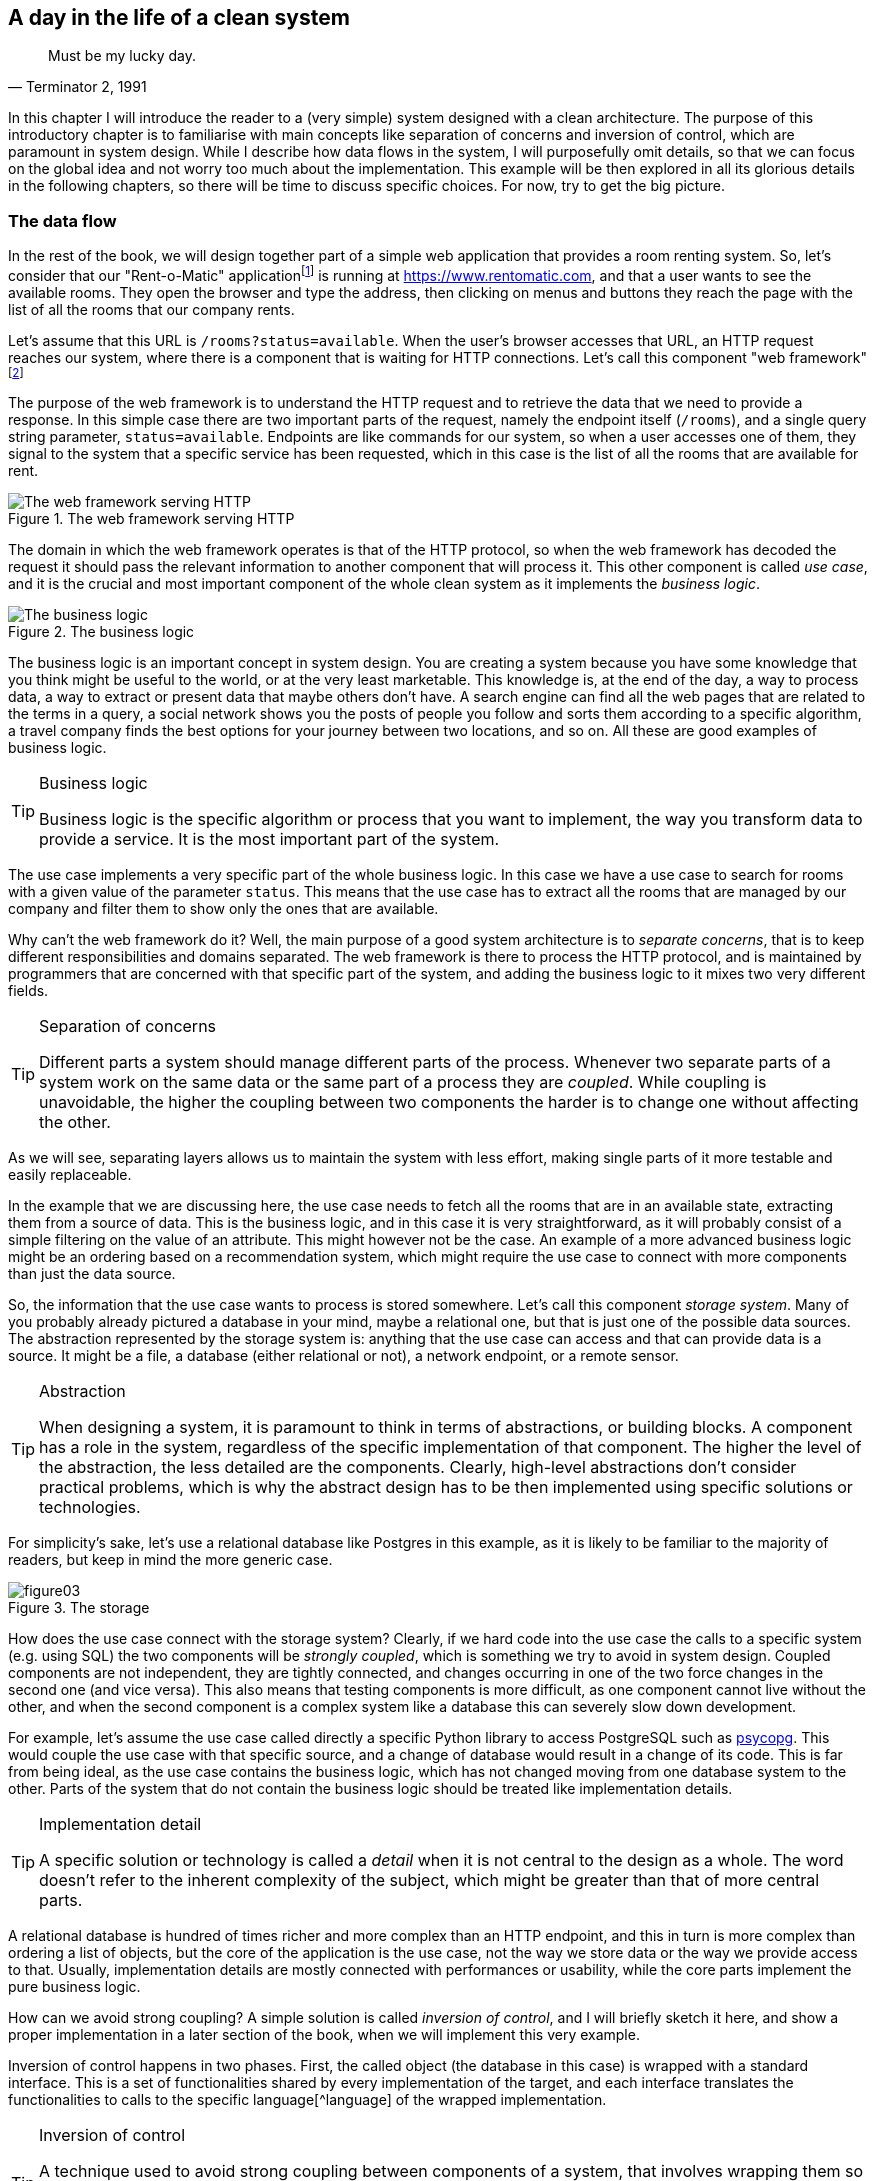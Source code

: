 == A day in the life of a clean system

[quote, "Terminator 2, 1991"]
____
Must be my lucky day.
____

In this chapter I will introduce the reader to a (very simple) system designed with a clean architecture. The purpose of this introductory chapter is to familiarise with main concepts like separation of concerns and inversion of control, which are paramount in system design. While I describe how data flows in the system, I will purposefully omit details, so that we can focus on the global idea and not worry too much about the implementation. This example will be then explored in all its glorious details in the following chapters, so there will be time to discuss specific choices. For now, try to get the big picture.

=== The data flow

In the rest of the book, we will design together part of a simple web application that provides a room renting system. So, let's consider that our "Rent-o-Matic" applicationfootnote:[Fans of "Day of the Tentacle" should get the reference.] is running at https://www.rentomatic.com, and that a user wants to see the available rooms. They open the browser and type the address, then clicking on menus and buttons they reach the page with the list of all the rooms that our company rents.

Let's assume that this URL is `/rooms?status=available`. When the user's browser accesses that URL, an HTTP request reaches our system, where there is a component that is waiting for HTTP connections. Let's call this component "web framework"footnote:[There are many more layers that the HTTP request has to go through before reaching the actual web framework, for example the web server, but since the purpose of those layers is mostly to increase performances, I am not going to consider them until the end of the book.]

The purpose of the web framework is to understand the HTTP request and to retrieve the data that we need to provide a response. In this simple case there are two important parts of the request, namely the endpoint itself (`/rooms`), and a single query string parameter, `status=available`. Endpoints are like commands for our system, so when a user accesses one of them, they signal to the system that a specific service has been requested, which in this case is the list of all the rooms that are available for rent.

[.text-center]
.The web framework serving HTTP
image::images/figure01.svg[The web framework serving HTTP]

The domain in which the web framework operates is that of the HTTP protocol, so when the web framework has decoded the request it should pass the relevant information to another component that will process it. This other component is called _use case_, and it is the crucial and most important component of the whole clean system as it implements the _business logic_.

[.text-center]
.The business logic
image::images/figure02.svg[The business logic]

The business logic is an important concept in system design. You are creating a system because you have some knowledge that you think might be useful to the world, or at the very least marketable. This knowledge is, at the end of the day, a way to process data, a way to extract or present data that maybe others don't have. A search engine can find all the web pages that are related to the terms in a query, a social network shows you the posts of people you follow and sorts them according to a specific algorithm, a travel company finds the best options for your journey between two locations, and so on. All these are good examples of business logic.

[TIP]
====
.Business logic
Business logic is the specific algorithm or process that you want to implement, the way you transform data to provide a service. It is the most important part of the system.
====

The use case implements a very specific part of the whole business logic. In this case we have a use case to search for rooms with a given value of the parameter `status`. This means that the use case has to extract all the rooms that are managed by our company and filter them to show only the ones that are available.

Why can't the web framework do it? Well, the main purpose of a good system architecture is to _separate concerns_, that is to keep different responsibilities and domains separated. The web framework is there to process the HTTP protocol, and is maintained by programmers that are concerned with that specific part of the system, and adding the business logic to it mixes two very different fields.

[TIP]
====
.Separation of concerns
Different parts a system should manage different parts of the process. Whenever two separate parts of a system work on the same data or the same part of a process they are _coupled_. While coupling is unavoidable, the higher the coupling between two components the harder is to change one without affecting the other.
====

As we will see, separating layers allows us to maintain the system with less effort, making single parts of it more testable and easily replaceable.

In the example that we are discussing here, the use case needs to fetch all the rooms that are in an available state, extracting them from a source of data. This is the business logic, and in this case it is very straightforward, as it will probably consist of a simple filtering on the value of an attribute. This might however not be the case. An example of a more advanced business logic might be an ordering based on a recommendation system, which might require the use case to connect with more components than just the data source.

So, the information that the use case wants to process is stored somewhere. Let's call this component _storage system_. Many of you probably already pictured a database in your mind, maybe a relational one, but that is just one of the possible data sources. The abstraction represented by the storage system is: anything that the use case can access and that can provide data is a source. It might be a file, a database (either relational or not), a network endpoint, or a remote sensor.

[TIP]
====
.Abstraction
When designing a system, it is paramount to think in terms of abstractions, or building blocks. A component has a role in the system, regardless of the specific implementation of that component. The higher the level of the abstraction, the less detailed are the components. Clearly, high-level abstractions don't consider practical problems, which is why the abstract design has to be then implemented using specific solutions or technologies.
====

For simplicity's sake, let's use a relational database like Postgres in this example, as it is likely to be familiar to the majority of readers, but keep in mind the more generic case.

[.text-center]
.The storage
image::images/figure03.svg[]

How does the use case connect with the storage system? Clearly, if we hard code into the use case the calls to a specific system (e.g. using SQL) the two components will be _strongly coupled_, which is something we try to avoid in system design. Coupled components are not independent, they are tightly connected, and changes occurring in one of the two force changes in the second one (and vice versa). This also means that testing components is more difficult, as one component cannot live without the other, and when the second component is a complex system like a database this can severely slow down development.

For example, let's assume the use case called directly a specific Python library to access PostgreSQL such as https://www.psycopg.org/[psycopg]. This would couple the use case with that specific source, and a change of database would result in a change of its code. This is far from being ideal, as the use case contains the business logic, which has not changed moving from one database system to the other. Parts of the system that do not contain the business logic should be treated like implementation details.

[TIP]
====
.Implementation detail
A specific solution or technology is called a _detail_ when it is not central to the design as a whole. The word doesn't refer to the inherent complexity of the subject, which might be greater than that of more central parts.
====

A relational database is hundred of times richer and more complex than an HTTP endpoint, and this in turn is more complex than ordering a list of objects, but the core of the application is the use case, not the way we store data or the way we provide access to that. Usually, implementation details are mostly connected with performances or usability, while the core parts implement the pure business logic.

How can we avoid strong coupling? A simple solution is called _inversion of control_, and I will briefly sketch it here, and show a proper implementation in a later section of the book, when we will implement this very example.

Inversion of control happens in two phases. First, the called object (the database in this case) is wrapped with a standard interface. This is a set of functionalities shared by every implementation of the target, and each interface translates the functionalities to calls to the specific language[^language] of the wrapped implementation.

[TIP]
====
.Inversion of control
A technique used to avoid strong coupling between components of a system, that involves wrapping them so that they expose a certain interface. A component expecting that interface can then connect to them without knowing the details of the specific implementation, and thus being strongly coupled to the interface instead of the specific implementation.
====

A real world example of this is that of power plugs: electric appliances are designed to be connected not with specific power plugs, but to any power plug that is build according to the specification (size, number of poles, etc). When you buy a TV in the UK, you expect it to come with a UK plug (BS 1363). If it doesn't, you need an _adapter_ that allows you to plug electronic devices into sockets of a foreign nation. In this case, we need to connect the use case (TV) to a database (power system) that have not been designed to match a common interface.

[^language]: The word _language_, here, is meant in its broader sense. It might be a programming language, but also an API, a data format, or a protocol.

In the example we are discussing, the use case needs to extract all rooms with a given status, so the database wrapper needs to provide a single entry point that we might call `list_rooms_with_status`.

[.text-center]
.The storage interface
image::images/figure04.svg[The storage interface]

In the second phase of inversion of control the caller (the use case) is modified to avoid hard coding the call to the specific implementation, as this would again couple the two. The use case accepts an incoming object as a parameter of its constructor, and receives a concrete instance of the adapter at creation time. The specific technique used to implement this depends greatly on the programming language we use. Python doesn't have an explicit syntax for interfaces, so we will just assume the object we pass implements a the required methods.

[.text-center]
.Inversion of control on the storage interface
image::images/figure05.svg[Inversion of control on the storage interface]

Now the use case is connected with the adapter and knows the interface, and it can call the entry point `list_rooms_with_status` passing the status `available`. The adapter knows the details of the storage system, so it converts the method call and the parameter in a specific call (or set of calls) that extract the requested data, and then converts them in the format expected by the use case. For example, it might return a Python list of dictionaries that represent rooms.

[.text-center]
.The business logic extracts data from the storage
image::images/figure06.svg[The business logic extracts data from the storage]

At this point, the use case has to apply the rest of the business logic, if needed, and return the result to the web framework.

[.text-center]
.The business logic returns processed data to the web framework
image::images/figure07.svg[The business logic returns processed data to the web framework]

The web framework converts the data received from the use case into an HTTP response. In this case, as we are considering an endpoint that is supposed to be reached explicitly by the user of the website, the web framework will return an HTML page in the body of the response, but if this was an internal endpoint, for example called by some asynchronous JavaScript code in the front-end, the body of the response would probably just be a JSON structure.

[.text-center]
.The web framework returns the data in an HTTP response
image::images/figure08.svg[The web framework returns the data in an HTTP response]

=== Advantages of a layered architecture

As you can see, the stages of this process are clearly separated, and there is a great deal of data transformation between them. Using common data formats is one of the way we achieve independence, or loose coupling, between components of a computer system.

To better understand what loose coupling means for a programmer, let's consider the last picture. In the previous paragraphs I gave an example of a system that uses a web framework for the user interface and a relational database for the data source, but what would change if the front-end part was a command-line interface? And what would change if, instead of a relational database, there was another type of data source, for example a set of text files?

[.text-center]
.The web framework replaced by a CLI
image::images/figure09.svg[The web framework replaced by a CLI]

[.text-center]
.A database replaced by a more trivial file-based storage
image::images/figure10.svg[A database replaced by a more trivial file-based storage]

As you can see, both changes would require the replacement of some components. Aafter all, we need different code to manage a command line instead of a web page. But the external shape of the system doesn't change, neither does the way data flows. We created a system in which the user interface (web framework, command-line interface) and the data source (relational database, text files) are details of the implementation, and not core parts of it.

The main immediate advantage of a layered architecture, however, is testability. When you clearly separate components you clearly establish the data each of them has to receive and produce, so you can ideally disconnect a single component and test it in isolation. Let's take the Web framework component that we added and consider it for a moment forgetting the rest of the architecture. We can ideally connect a tester to its inputs and outputs as you can see in the figure

[.text-center]
.Testing the web layer in isolation
image::images/figure11.svg[Testing the web layer in isolation]

[.text-center]
.Detailed setup of the web layer testing
image::images/figure12.svg[Detailed setup of the web layer testing, width=80%]

We know that the Web framework receives an HTTP request (1) with a specific target and a specific query string, and that it has to call (2) a method on the use case passing specific parameters. When the use case returns data (3), the Web framework has to convert that into an HTTP response (4). Since this is a test we can have a fake use case, that is an object that just mimics what the use case does without really implementing the business logic. We will then test that the Web framework calls the method (2) with the correct parameters, and that the HTTP response (4) contains the correct data in the proper format, and all this will happen without involving any other part of the system.

---

So, now that we had a 10,000 feet overview of the system, let's go deeper into its components and the concepts behind them. In the next chapter I will detail how the design principles called "clean architecture" help to implement and use effectively concepts like separation of concerns, abstraction, implementation, and inversion of control.
